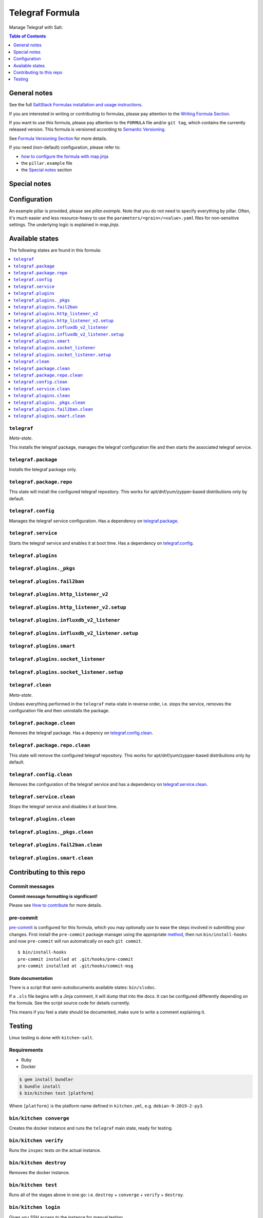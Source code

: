 .. _readme:

Telegraf Formula
================

|img_sr| |img_pc|

.. |img_sr| image:: https://img.shields.io/badge/%20%20%F0%9F%93%A6%F0%9F%9A%80-semantic--release-e10079.svg
   :alt: Semantic Release
   :scale: 100%
   :target: https://github.com/semantic-release/semantic-release
.. |img_pc| image:: https://img.shields.io/badge/pre--commit-enabled-brightgreen?logo=pre-commit&logoColor=white
   :alt: pre-commit
   :scale: 100%
   :target: https://github.com/pre-commit/pre-commit

Manage Telegraf with Salt.

.. contents:: **Table of Contents**
   :depth: 1

General notes
-------------

See the full `SaltStack Formulas installation and usage instructions
<https://docs.saltstack.com/en/latest/topics/development/conventions/formulas.html>`_.

If you are interested in writing or contributing to formulas, please pay attention to the `Writing Formula Section
<https://docs.saltstack.com/en/latest/topics/development/conventions/formulas.html#writing-formulas>`_.

If you want to use this formula, please pay attention to the ``FORMULA`` file and/or ``git tag``,
which contains the currently released version. This formula is versioned according to `Semantic Versioning <http://semver.org/>`_.

See `Formula Versioning Section <https://docs.saltstack.com/en/latest/topics/development/conventions/formulas.html#versioning>`_ for more details.

If you need (non-default) configuration, please refer to:

- `how to configure the formula with map.jinja <map.jinja.rst>`_
- the ``pillar.example`` file
- the `Special notes`_ section

Special notes
-------------


Configuration
-------------
An example pillar is provided, please see `pillar.example`. Note that you do not need to specify everything by pillar. Often, it's much easier and less resource-heavy to use the ``parameters/<grain>/<value>.yaml`` files for non-sensitive settings. The underlying logic is explained in `map.jinja`.


Available states
----------------

The following states are found in this formula:

.. contents::
   :local:


``telegraf``
^^^^^^^^^^^^
*Meta-state*.

This installs the telegraf package,
manages the telegraf configuration file
and then starts the associated telegraf service.


``telegraf.package``
^^^^^^^^^^^^^^^^^^^^
Installs the telegraf package only.


``telegraf.package.repo``
^^^^^^^^^^^^^^^^^^^^^^^^^
This state will install the configured telegraf repository.
This works for apt/dnf/yum/zypper-based distributions only by default.


``telegraf.config``
^^^^^^^^^^^^^^^^^^^
Manages the telegraf service configuration.
Has a dependency on `telegraf.package`_.


``telegraf.service``
^^^^^^^^^^^^^^^^^^^^
Starts the telegraf service and enables it at boot time.
Has a dependency on `telegraf.config`_.


``telegraf.plugins``
^^^^^^^^^^^^^^^^^^^^



``telegraf.plugins._pkgs``
^^^^^^^^^^^^^^^^^^^^^^^^^^



``telegraf.plugins.fail2ban``
^^^^^^^^^^^^^^^^^^^^^^^^^^^^^



``telegraf.plugins.http_listener_v2``
^^^^^^^^^^^^^^^^^^^^^^^^^^^^^^^^^^^^^



``telegraf.plugins.http_listener_v2.setup``
^^^^^^^^^^^^^^^^^^^^^^^^^^^^^^^^^^^^^^^^^^^



``telegraf.plugins.influxdb_v2_listener``
^^^^^^^^^^^^^^^^^^^^^^^^^^^^^^^^^^^^^^^^^



``telegraf.plugins.influxdb_v2_listener.setup``
^^^^^^^^^^^^^^^^^^^^^^^^^^^^^^^^^^^^^^^^^^^^^^^



``telegraf.plugins.smart``
^^^^^^^^^^^^^^^^^^^^^^^^^^



``telegraf.plugins.socket_listener``
^^^^^^^^^^^^^^^^^^^^^^^^^^^^^^^^^^^^



``telegraf.plugins.socket_listener.setup``
^^^^^^^^^^^^^^^^^^^^^^^^^^^^^^^^^^^^^^^^^^



``telegraf.clean``
^^^^^^^^^^^^^^^^^^
*Meta-state*.

Undoes everything performed in the ``telegraf`` meta-state
in reverse order, i.e.
stops the service,
removes the configuration file and then
uninstalls the package.


``telegraf.package.clean``
^^^^^^^^^^^^^^^^^^^^^^^^^^
Removes the telegraf package.
Has a depency on `telegraf.config.clean`_.


``telegraf.package.repo.clean``
^^^^^^^^^^^^^^^^^^^^^^^^^^^^^^^
This state will remove the configured telegraf repository.
This works for apt/dnf/yum/zypper-based distributions only by default.


``telegraf.config.clean``
^^^^^^^^^^^^^^^^^^^^^^^^^
Removes the configuration of the telegraf service and has a
dependency on `telegraf.service.clean`_.


``telegraf.service.clean``
^^^^^^^^^^^^^^^^^^^^^^^^^^
Stops the telegraf service and disables it at boot time.


``telegraf.plugins.clean``
^^^^^^^^^^^^^^^^^^^^^^^^^^



``telegraf.plugins._pkgs.clean``
^^^^^^^^^^^^^^^^^^^^^^^^^^^^^^^^



``telegraf.plugins.fail2ban.clean``
^^^^^^^^^^^^^^^^^^^^^^^^^^^^^^^^^^^



``telegraf.plugins.smart.clean``
^^^^^^^^^^^^^^^^^^^^^^^^^^^^^^^^




Contributing to this repo
-------------------------

Commit messages
^^^^^^^^^^^^^^^

**Commit message formatting is significant!**

Please see `How to contribute <https://github.com/saltstack-formulas/.github/blob/master/CONTRIBUTING.rst>`_ for more details.

pre-commit
^^^^^^^^^^

`pre-commit <https://pre-commit.com/>`_ is configured for this formula, which you may optionally use to ease the steps involved in submitting your changes.
First install  the ``pre-commit`` package manager using the appropriate `method <https://pre-commit.com/#installation>`_, then run ``bin/install-hooks`` and
now ``pre-commit`` will run automatically on each ``git commit``. ::

  $ bin/install-hooks
  pre-commit installed at .git/hooks/pre-commit
  pre-commit installed at .git/hooks/commit-msg

State documentation
~~~~~~~~~~~~~~~~~~~
There is a script that semi-autodocuments available states: ``bin/slsdoc``.

If a ``.sls`` file begins with a Jinja comment, it will dump that into the docs. It can be configured differently depending on the formula. See the script source code for details currently.

This means if you feel a state should be documented, make sure to write a comment explaining it.

Testing
-------

Linux testing is done with ``kitchen-salt``.

Requirements
^^^^^^^^^^^^

* Ruby
* Docker

.. code-block:: bash

   $ gem install bundler
   $ bundle install
   $ bin/kitchen test [platform]

Where ``[platform]`` is the platform name defined in ``kitchen.yml``,
e.g. ``debian-9-2019-2-py3``.

``bin/kitchen converge``
^^^^^^^^^^^^^^^^^^^^^^^^

Creates the docker instance and runs the ``telegraf`` main state, ready for testing.

``bin/kitchen verify``
^^^^^^^^^^^^^^^^^^^^^^

Runs the ``inspec`` tests on the actual instance.

``bin/kitchen destroy``
^^^^^^^^^^^^^^^^^^^^^^^

Removes the docker instance.

``bin/kitchen test``
^^^^^^^^^^^^^^^^^^^^

Runs all of the stages above in one go: i.e. ``destroy`` + ``converge`` + ``verify`` + ``destroy``.

``bin/kitchen login``
^^^^^^^^^^^^^^^^^^^^^

Gives you SSH access to the instance for manual testing.
